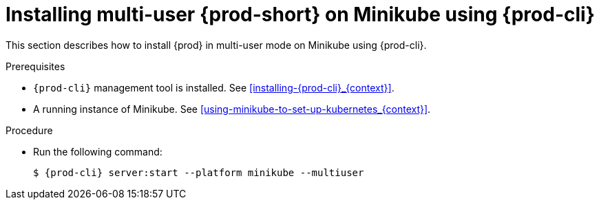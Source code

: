 // Module included in the following assemblies:
//
// installing-{prod-id-short}-on-minikube

[id="installing-multi-user-{prod-id-short}-on-minikube-using-{prod-cli}_{context}"]
= Installing multi-user {prod-short} on Minikube using {prod-cli}

This section describes how to install {prod} in multi-user mode on Minikube using {prod-cli}.

.Prerequisites

* `{prod-cli}` management tool is installed. See xref:installing-{prod-cli}_{context}[].
* A running instance of Minikube. See xref:using-minikube-to-set-up-kubernetes_{context}[].

.Procedure

* Run the following command:
+
[subs="+attributes"]
----
$ {prod-cli} server:start --platform minikube --multiuser
----

